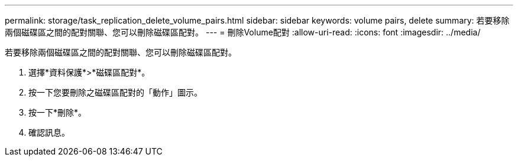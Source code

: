 ---
permalink: storage/task_replication_delete_volume_pairs.html 
sidebar: sidebar 
keywords: volume pairs, delete 
summary: 若要移除兩個磁碟區之間的配對關聯、您可以刪除磁碟區配對。 
---
= 刪除Volume配對
:allow-uri-read: 
:icons: font
:imagesdir: ../media/


[role="lead"]
若要移除兩個磁碟區之間的配對關聯、您可以刪除磁碟區配對。

. 選擇*資料保護*>*磁碟區配對*。
. 按一下您要刪除之磁碟區配對的「動作」圖示。
. 按一下*刪除*。
. 確認訊息。

